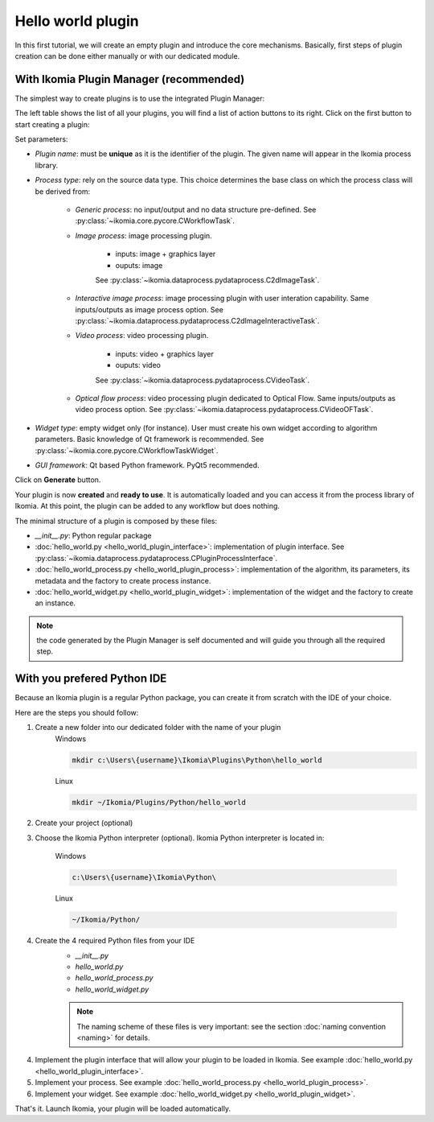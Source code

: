 Hello world plugin
==================

In this first tutorial, we will create an empty plugin and introduce the core mechanisms.
Basically, first steps of plugin creation can be done either manually or with our dedicated module.


With Ikomia Plugin Manager (recommended)
----------------------------------------

The simplest way to create plugins is to use the integrated Plugin Manager:

.. image:: _static/plugin_manager.jpg

The left table shows the list of all your plugins, you will find a list of action buttons to its right.
Click on the first button to start creating a plugin:

.. image:: _static/new_plugin.jpg

Set parameters:

- *Plugin name*: must be **unique** as it is the identifier of the plugin. The given name will appear in the Ikomia process library.
- *Process type*: rely on the source data type. This choice determines the base class on which the process class will be derived from:

    - *Generic process*: no input/output and no data structure pre-defined. See :py:class:`~ikomia.core.pycore.CWorkflowTask`.
    - *Image process*: image processing plugin.
    
        - inputs: image + graphics layer
        - ouputs: image

        See :py:class:`~ikomia.dataprocess.pydataprocess.C2dImageTask`.

    - *Interactive image process*: image processing plugin with user interation capability. Same inputs/outputs as image process option. See :py:class:`~ikomia.dataprocess.pydataprocess.C2dImageInteractiveTask`.
    - *Video process*: video processing plugin.

        - inputs: video + graphics layer
        - ouputs: video 

        See :py:class:`~ikomia.dataprocess.pydataprocess.CVideoTask`.

    - *Optical flow process*: video processing plugin dedicated to Optical Flow. Same inputs/outputs as video process option. See :py:class:`~ikomia.dataprocess.pydataprocess.CVideoOFTask`.
- *Widget type*: empty widget only (for instance). User must create his own widget according to algorithm parameters. Basic knowledge of Qt framework is recommended. See :py:class:`~ikomia.core.pycore.CWorkflowTaskWidget`.
- *GUI framework*: Qt based Python framework. PyQt5 recommended.

Click on **Generate** button.

Your plugin is now **created** and **ready to use**. It is automatically loaded and you can access it from the process library of Ikomia.
At this point, the plugin can be added to any workflow but does nothing.

The minimal structure of a plugin is composed by these files:

- *__init__.py*: Python regular package
- :doc:`hello_world.py <hello_world_plugin_interface>`: implementation of plugin interface. See :py:class:`~ikomia.dataprocess.pydataprocess.CPluginProcessInterface`.
- :doc:`hello_world_process.py <hello_world_plugin_process>`: implementation of the algorithm, its parameters, its metadata and the factory to create process instance.
- :doc:`hello_world_widget.py <hello_world_plugin_widget>`: implementation of the widget and the factory to create an instance.

.. note:: the code generated by the Plugin Manager is self documented and will guide you through all the required step.


With you prefered Python IDE
----------------------------

Because an Ikomia plugin is a regular Python package, you can create it from scratch with the IDE of your choice.

Here are the steps you should follow:

1. Create a new folder into our dedicated folder with the name of your plugin
    Windows

    .. code-block:: bash

        mkdir c:\Users\{username}\Ikomia\Plugins\Python\hello_world

    Linux

    .. code-block:: bash

        mkdir ~/Ikomia/Plugins/Python/hello_world

2. Create your project (optional)

3. Choose the Ikomia Python interpreter (optional). Ikomia Python interpreter is located in:

    Windows

    .. code-block:: bash

        c:\Users\{username}\Ikomia\Python\

    Linux

    .. code-block:: bash

        ~/Ikomia/Python/

4. Create the 4 required Python files from your IDE
    - *__init__.py*
    - *hello_world.py*
    - *hello_world_process.py*
    - *hello_world_widget.py*

    .. note:: The naming scheme of these files is very important: see the section :doc:`naming convention <naming>` for details.

4. Implement the plugin interface that will allow your plugin to be loaded in Ikomia. See example :doc:`hello_world.py <hello_world_plugin_interface>`.

5. Implement your process. See example :doc:`hello_world_process.py <hello_world_plugin_process>`.

6. Implement your widget. See example :doc:`hello_world_widget.py <hello_world_plugin_widget>`.


That's it. Launch Ikomia, your plugin will be loaded automatically.
